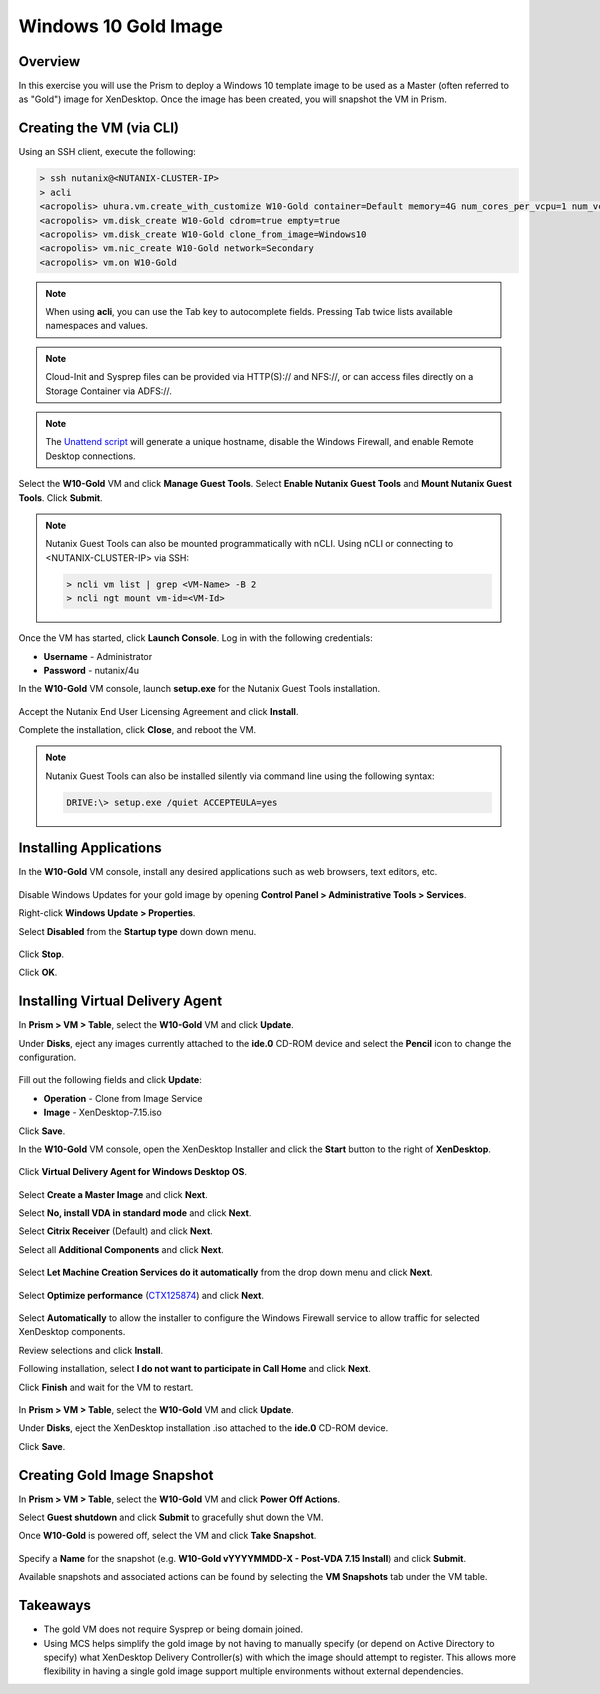 Windows 10 Gold Image
---------------------

Overview
++++++++

In this exercise you will use the Prism to deploy a Windows 10 template image to be used as a Master (often referred to as "Gold") image for XenDesktop. Once the image has been created, you will snapshot the VM in Prism.

Creating the VM (via CLI)
+++++++++++++++++++++++++

Using an SSH client, execute the following:

.. code:: bash

  > ssh nutanix@<NUTANIX-CLUSTER-IP>
  > acli
  <acropolis> uhura.vm.create_with_customize W10-Gold container=Default memory=4G num_cores_per_vcpu=1 num_vcpus=2 sysprep_config_path=https://raw.githubusercontent.com/mattbator/stageworkshop/master/unattend.xml
  <acropolis> vm.disk_create W10-Gold cdrom=true empty=true
  <acropolis> vm.disk_create W10-Gold clone_from_image=Windows10
  <acropolis> vm.nic_create W10-Gold network=Secondary
  <acropolis> vm.on W10-Gold

.. note::

  When using **acli**, you can use the Tab key to autocomplete fields. Pressing Tab twice lists available namespaces and values.

.. note::

  Cloud-Init and Sysprep files can be provided via HTTP(S):// and \NFS://, or can access files directly on a Storage Container via ADFS://.

.. note::

  The `Unattend script <https://raw.githubusercontent.com/mattbator/stageworkshop/master/unattend.xml>`_ will generate a unique hostname, disable the Windows Firewall, and enable Remote Desktop connections.

Select the **W10-Gold** VM and click **Manage Guest Tools**. Select **Enable Nutanix Guest Tools** and **Mount Nutanix Guest Tools**. Click **Submit**.

.. figure:: images/w10goldimage1.png

.. note:: Nutanix Guest Tools can also be mounted programmatically with nCLI. Using nCLI or connecting to <NUTANIX-CLUSTER-IP> via SSH:

  .. code::

      > ncli vm list | grep <VM-Name> -B 2
      > ncli ngt mount vm-id=<VM-Id>

Once the VM has started, click **Launch Console**. Log in with the following credentials:

- **Username** - Administrator
- **Password** - nutanix/4u

In the **W10-Gold** VM console, launch **setup.exe** for the Nutanix Guest Tools installation.

.. figure:: images/w10goldimage2.png

Accept the Nutanix End User Licensing Agreement and click **Install**.

Complete the installation, click **Close**, and reboot the VM.

.. note:: Nutanix Guest Tools can also be installed silently via command line using the following syntax:

  .. code::

      DRIVE:\> setup.exe /quiet ACCEPTEULA=yes

Installing Applications
+++++++++++++++++++++++

In the **W10-Gold** VM console, install any desired applications such as web browsers, text editors, etc.

.. figure:: images/w10goldimage3.png

Disable Windows Updates for your gold image by opening **Control Panel > Administrative Tools > Services**.

Right-click **Windows Update > Properties**.

Select **Disabled** from the **Startup type** down down menu.

.. figure:: images/w10goldimage4.png

Click **Stop**.

Click **OK**.

Installing Virtual Delivery Agent
+++++++++++++++++++++++++++++++++

In **Prism > VM > Table**, select the **W10-Gold** VM and click **Update**.

Under **Disks**, eject any images currently attached to the **ide.0** CD-ROM device and select the **Pencil** icon to change the configuration.

.. figure:: images/w10goldimage5.png

Fill out the following fields and click **Update**:

- **Operation** - Clone from Image Service
- **Image** - XenDesktop-7.15.iso

Click **Save**.

In the **W10-Gold** VM console, open the XenDesktop Installer and click the **Start** button to the right of **XenDesktop**.

.. figure:: images/w10goldimage6.png

Click **Virtual Delivery Agent for Windows Desktop OS**.

.. figure:: images/w10goldimage7.png

Select **Create a Master Image** and click **Next**.

Select **No, install VDA in standard mode** and click **Next**.

Select **Citrix Receiver** (Default) and click **Next**.

Select all **Additional Components** and click **Next**.

.. figure:: images/w10goldimage8.png

Select **Let Machine Creation Services do it automatically** from the drop down menu and click **Next**.

.. figure:: images/w10goldimage9.png

Select **Optimize performance** (`CTX125874 <https://support.citrix.com/article/CTX125874>`_) and click **Next**.

.. figure:: images/w10goldimage10.png

Select **Automatically** to allow the installer to configure the Windows Firewall service to allow traffic for selected XenDesktop components.

Review selections and click **Install**.

Following installation, select **I do not want to participate in Call Home** and click **Next**.

Click **Finish** and wait for the VM to restart.

.. figure:: images/w10goldimage11.png

In **Prism > VM > Table**, select the **W10-Gold** VM and click **Update**.

Under **Disks**, eject the XenDesktop installation .iso attached to the **ide.0** CD-ROM device.

Click **Save**.

Creating Gold Image Snapshot
++++++++++++++++++++++++++++

In **Prism > VM > Table**, select the **W10-Gold** VM and click **Power Off Actions**.

Select **Guest shutdown** and click **Submit** to gracefully shut down the VM.

Once **W10-Gold** is powered off, select the VM and click **Take Snapshot**.

.. figure:: images/w10goldimage12.png

Specify a **Name** for the snapshot (e.g. **W10-Gold vYYYYMMDD-X - Post-VDA 7.15 Install**) and click **Submit**.

Available snapshots and associated actions can be found by selecting the **VM Snapshots** tab under the VM table.

.. figure:: images/w10goldimage13.png

Takeaways
+++++++++

- The gold VM does not require Sysprep or being domain joined.

- Using MCS helps simplify the gold image by not having to manually specify (or depend on Active Directory to specify) what XenDesktop Delivery Controller(s) with which the image should attempt to register. This allows more flexibility in having a single gold image support multiple environments without external dependencies.
